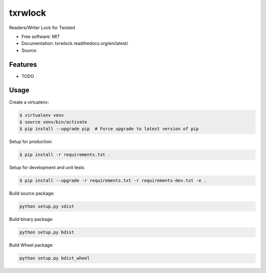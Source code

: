 ===============================
txrwlock
===============================

Readers/Writer Lock for Twisted

* Free software: MIT
* Documentation: txrwlock.readthedocs.org/en/latest/
* Source:

Features
--------

* TODO

Usage
-----

Create a virtualenv:

.. code-block:: bash

    $ virtualenv venv
    $ source venv/bin/activate
    $ pip install --upgrade pip  # Force upgrade to latest version of pip

Setup for production:

.. code-block:: bash

    $ pip install -r requirements.txt .

Setup for development and unit tests

.. code-block:: bash

    $ pip install --upgrade -r requirements.txt -r requirements-dev.txt -e .

Build source package:

.. code-block:: bash

    python setup.py sdist

Build binary package:

.. code-block:: bash

    python setup.py bdist

Build Wheel package:

.. code-block:: bash

    python setup.py bdist_wheel
